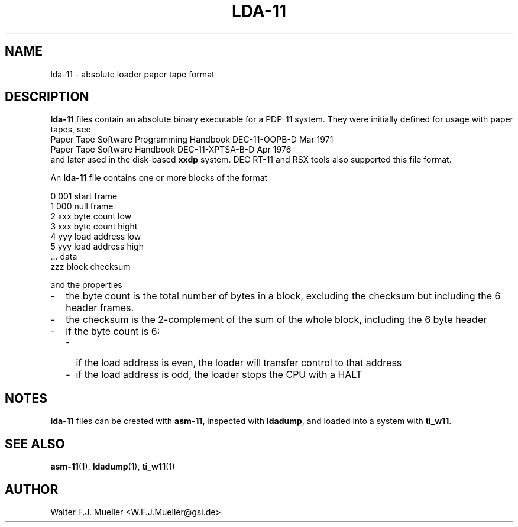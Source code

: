 .\"  -*- nroff -*-
.\"  $Id: lda-11.5 1237 2022-05-15 07:51:47Z mueller $
.\" SPDX-License-Identifier: GPL-3.0-or-later
.\" Copyright 2022- by Walter F.J. Mueller <W.F.J.Mueller@gsi.de>
.\"
.\" ------------------------------------------------------------------
.
.TH LDA-11 5 2022-05-13 "Retro Project" "Retro Project Manual"
.\" ------------------------------------------------------------------
.SH NAME
lda-11 \- absolute loader paper tape format
.
.\" ------------------------------------------------------------------
.SH DESCRIPTION
\fBlda-11\fP files contain an absolute binary executable for a PDP-11 system.
They were initially defined for usage with paper tapes, see
.EX
  Paper Tape Software Programming Handbook  DEC-11-OOPB-D     Mar 1971
  Paper Tape Software Handbook              DEC-11-XPTSA-B-D  Apr 1976
.EE
and later used in the disk-based \fBxxdp\fP system. DEC RT-11 and RSX tools
also supported this file format.

An \fBlda-11\fP file contains one or more blocks of the format

.EX
    0 001    start frame
    1 000    null frame
    2 xxx    byte count low
    3 xxx    byte count hight
    4 yyy    load address low
    5 yyy    load address high
      ...    data
      zzz    block checksum
.EE

and the properties
.
.RS 0
.PD 0
.IP "-" 2
the byte count is the total number of bytes in a block, excluding the checksum
but including the 6 header frames.
.IP "-"
the checksum is the 2-complement of the sum of the whole block,
including the 6 byte header
.IP "-"
if the byte count is 6:
.RS 2
.PD 0
.IP "-" 2
if the load address is even, the loader will transfer control to that address
.IP "-"
if the load address is odd, the loader stops the CPU with a HALT
.PD
.RE
.PP
.
.PD
.RE
.PP
.
.\" ------------------------------------------------------------------
.SH "NOTES"
\fBlda-11\fP files can be created with \fBasm-11\fP, inspected with
\fBldadump\fP, and loaded into a system with \fBti_w11\fP.
.
.\" ------------------------------------------------------------------
.SH "SEE ALSO"
.BR asm-11 (1),
.BR ldadump (1),
.BR ti_w11 (1)
.
.\" ------------------------------------------------------------------
.SH AUTHOR
Walter F.J. Mueller <W.F.J.Mueller@gsi.de>
